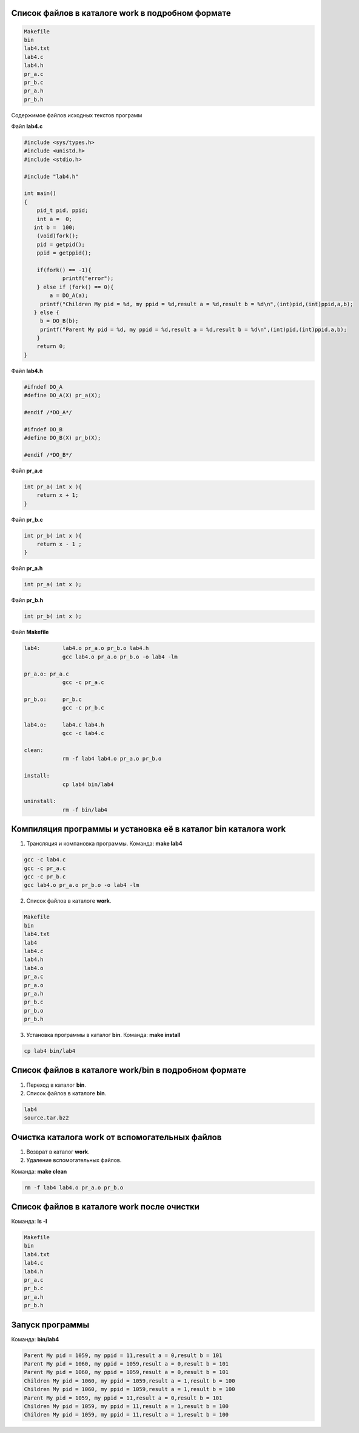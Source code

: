 .. Процесс выполнения лабораторной. Кроме команды на запуск контейнера и выводов к работе

Список файлов в каталоге work в подробном формате
^^^^^^^^^^^^^^^^^^^^^^^^^^^^^^^^^^^^^^^^^^^^^^^^^


.. code-block:: text

    Makefile
    bin
    lab4.txt
    lab4.c
    lab4.h
    pr_a.c
    pr_b.c
    pr_a.h
    pr_b.h

Содержимое файлов исходных текстов программ

Файл **lab4.c**

.. code-block:: c

    #include <sys/types.h>
    #include <unistd.h>
    #include <stdio.h>

    #include "lab4.h"

    int main()
    {
        pid_t pid, ppid;
        int a =  0; 
       int b =  100;
        (void)fork(); 
        pid = getpid();
        ppid = getppid();

        if(fork() == -1){
        	printf("error");
        } else if (fork() == 0){
            a = DO_A(a);
         printf("Children My pid = %d, my ppid = %d,result a = %d,result b = %d\n",(int)pid,(int)ppid,a,b);
       } else {
         b = DO_B(b);
         printf("Parent My pid = %d, my ppid = %d,result a = %d,result b = %d\n",(int)pid,(int)ppid,a,b);
        }
        return 0;
    }


Файл **lab4.h**

.. code-block:: c

    #ifndef DO_A
    #define DO_A(X) pr_a(X);

    #endif /*DO_A*/

    #ifndef DO_B
    #define DO_B(X) pr_b(X);

    #endif /*DO_B*/


Файл **pr_a.c**

.. code-block:: c

    int pr_a( int x ){
        return x + 1;
    }


Файл **pr_b.c**

.. code-block:: c

    int pr_b( int x ){
        return x - 1 ;
    }


Файл **pr_a.h**

.. code-block:: c

    int pr_a( int x );


Файл **pr_b.h**

.. code-block:: c

    int pr_b( int x );

Файл **Makefile**

.. code-block:: text

    lab4:	lab4.o pr_a.o pr_b.o lab4.h
    		gcc lab4.o pr_a.o pr_b.o -o lab4 -lm

    pr_a.o: pr_a.c
    		gcc -c pr_a.c

    pr_b.o:	pr_b.c
    		gcc -c pr_b.c

    lab4.o:	lab4.c lab4.h
    		gcc -c lab4.c

    clean:
    		rm -f lab4 lab4.o pr_a.o pr_b.o

    install:
    		cp lab4 bin/lab4

    uninstall:
    		rm -f bin/lab4


Компиляция программы и установка её в каталог bin каталога work
^^^^^^^^^^^^^^^^^^^^^^^^^^^^^^^^^^^^^^^^^^^^^^^^^^^^^^^^^^^^^^^

1. Трансляция и компановка программы. Команда: **make lab4**

.. code-block:: text

    gcc -c lab4.c
    gcc -c pr_a.c
    gcc -c pr_b.c
    gcc lab4.o pr_a.o pr_b.o -o lab4 -lm


2. Список файлов в каталоге **work**.

.. code-block:: text

    
    Makefile
    bin
    lab4.txt
    lab4
    lab4.c
    lab4.h
    lab4.o
    pr_a.c
    pr_a.o
    pr_a.h
    pr_b.c
    pr_b.o
    pr_b.h


3. Установка программы в каталог **bin**. Команда: **make install**

.. code-block:: text

    cp lab4 bin/lab4


Список файлов в каталоге work/bin в подробном формате
^^^^^^^^^^^^^^^^^^^^^^^^^^^^^^^^^^^^^^^^^^^^^^^^^^^^^

1. Переход в каталог **bin**.


2. Список файлов в каталоге **bin**.

.. code-block:: text

    
    lab4
    source.tar.bz2


Очистка каталога work от вспомогательных файлов
^^^^^^^^^^^^^^^^^^^^^^^^^^^^^^^^^^^^^^^^^^^^^^^

1. Возврат в каталог **work**.


2. Удаление вспомогательных файлов.

Команда: **make clean**

.. code-block:: text

    rm -f lab4 lab4.o pr_a.o pr_b.o


Список файлов в каталоге work после очистки
^^^^^^^^^^^^^^^^^^^^^^^^^^^^^^^^^^^^^^^^^^^

Команда: **ls -l**

.. code-block:: text

    
    Makefile
    bin
    lab4.txt
    lab4.c
    lab4.h
    pr_a.c
    pr_b.c
    pr_a.h
    pr_b.h


Запуск программы
^^^^^^^^^^^^^^^^

Команда: **bin/lab4**

.. code-block:: text

    Parent My pid = 1059, my ppid = 11,result a = 0,result b = 101
    Parent My pid = 1060, my ppid = 1059,result a = 0,result b = 101
    Parent My pid = 1060, my ppid = 1059,result a = 0,result b = 101
    Children My pid = 1060, my ppid = 1059,result a = 1,result b = 100
    Children My pid = 1060, my ppid = 1059,result a = 1,result b = 100
    Parent My pid = 1059, my ppid = 11,result a = 0,result b = 101
    Children My pid = 1059, my ppid = 11,result a = 1,result b = 100
    Children My pid = 1059, my ppid = 11,result a = 1,result b = 100







